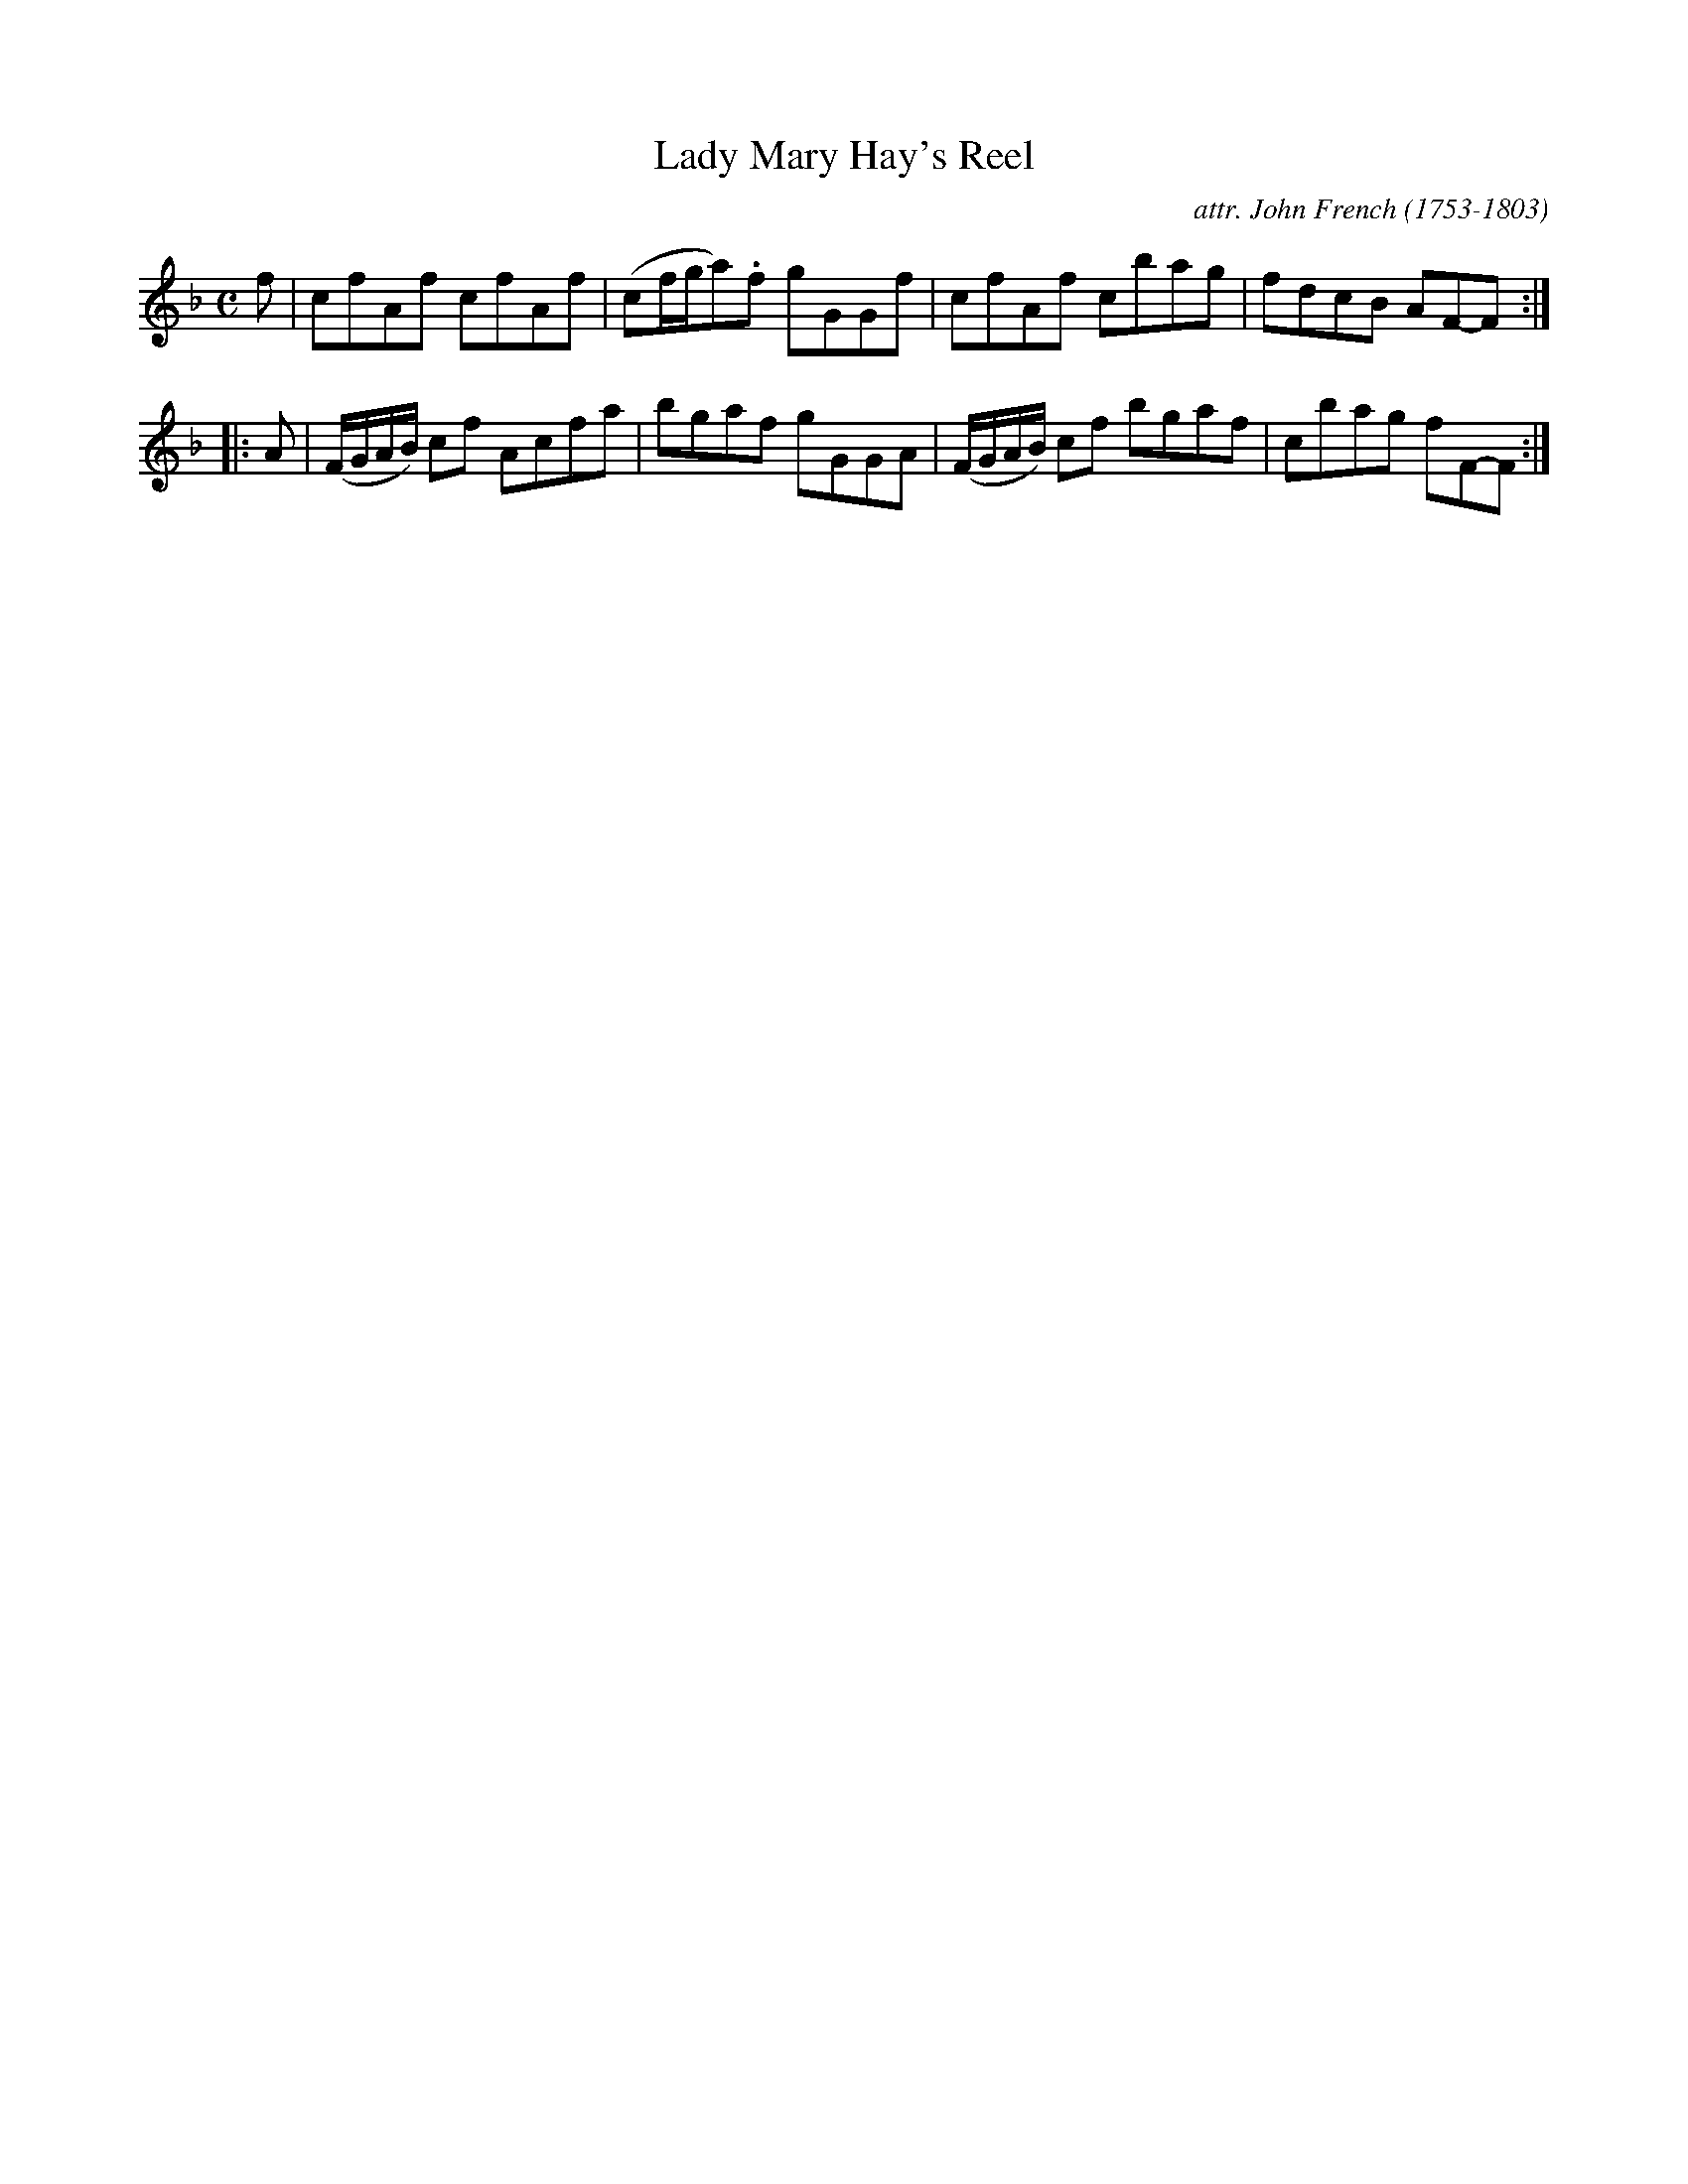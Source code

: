 X: 023
T: Lady Mary Hay's Reel
C: attr. John French (1753-1803)
R: reel
B: "John French Collection", John French ed. p.2 #3
S: http://www.heallan.com/french.asp
Z: 2012 John Chambers <jc:trillian.mit.edu>
N: The 2nd part was written out twice; converted to a repeated 4-bar phrase.
M: C
L: 1/8
K: F
   f | cfAf cfAf | (cf/g/a).f gGGf | cfAf cbag | fdcB AF-F :|
|: A | (F/G/A/B/) cf Acfa | bgaf gGGA | (F/G/A/B/) cf bgaf | cbag fF-F :|
